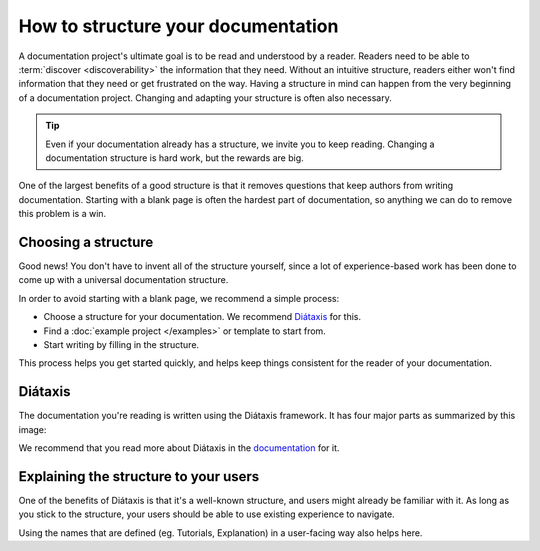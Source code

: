 How to structure your documentation
===================================

A documentation project's ultimate goal is to be read and understood by a reader.
Readers need to be able to :term:`discover <discoverability>` the information that they need.
Without an intuitive structure,
readers either won't find information that they need or get frustrated on the way.
Having a structure in mind can happen from the very beginning of a documentation project.
Changing and adapting your structure is often also necessary.

.. tip::
   Even if your documentation already has a structure,
   we invite you to keep reading.
   Changing a documentation structure is hard work,
   but the rewards are big.

One of the largest benefits of a good structure is that it removes questions that keep authors from writing documentation.
Starting with a blank page is often the hardest part of documentation,
so anything we can do to remove this problem is a win.

Choosing a structure
--------------------

Good news!
You don't have to invent all of the structure yourself,
since a lot of experience-based work has been done to come up with a universal documentation structure.

In order to avoid starting with a blank page,
we recommend a simple process:

* Choose a structure for your documentation. We recommend `Diátaxis <https://diataxis.fr/>`_ for this.
* Find a :doc:`example project </examples>` or template to start from.
* Start writing by filling in the structure.

This process helps you get started quickly,
and helps keep things consistent for the reader of your documentation.

Diátaxis
--------

The documentation you're reading is written using the Diátaxis framework.
It has four major parts as summarized by this image:

.. image:: https://diataxis.fr/_images/diataxis.png

We recommend that you read more about Diátaxis in the `documentation <https://diataxis.fr/>`_ for it.

Explaining the structure to your users
--------------------------------------

One of the benefits of Diátaxis is that it's a well-known structure,
and users might already be familiar with it.
As long as you stick to the structure,
your users should be able to use existing experience to navigate.

Using the names that are defined (eg. Tutorials, Explanation) in a user-facing way also helps here.

